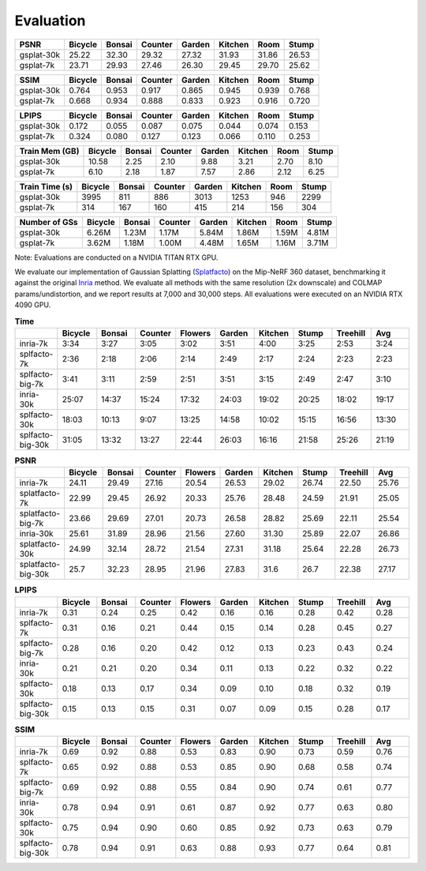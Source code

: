 Evaluation
===================================

+------------+---------+--------+---------+--------+---------+-------+-------+
| PSNR       | Bicycle | Bonsai | Counter | Garden | Kitchen |  Room | Stump |
+============+=========+========+=========+========+=========+=======+=======+
| gsplat-30k |   25.22 |  32.30 |   29.32 |  27.32 |   31.93 | 31.86 | 26.53 |
+------------+---------+--------+---------+--------+---------+-------+-------+
| gsplat-7k  |   23.71 |  29.93 |   27.46 |  26.30 |   29.45 | 29.70 | 25.62 |
+------------+---------+--------+---------+--------+---------+-------+-------+

+------------+---------+--------+---------+--------+---------+-------+-------+
| SSIM       | Bicycle | Bonsai | Counter | Garden | Kitchen |  Room | Stump |
+============+=========+========+=========+========+=========+=======+=======+
| gsplat-30k | 0.764   | 0.953  | 0.917   | 0.865  | 0.945   | 0.939 | 0.768 |
+------------+---------+--------+---------+--------+---------+-------+-------+
| gsplat-7k  | 0.668   | 0.934  | 0.888   | 0.833  | 0.923   | 0.916 | 0.720 |
+------------+---------+--------+---------+--------+---------+-------+-------+

+------------+---------+--------+---------+--------+---------+-------+-------+
| LPIPS      | Bicycle | Bonsai | Counter | Garden | Kitchen |  Room | Stump |
+============+=========+========+=========+========+=========+=======+=======+
| gsplat-30k | 0.172   | 0.055  | 0.087   | 0.075  | 0.044   | 0.074 | 0.153 |
+------------+---------+--------+---------+--------+---------+-------+-------+
| gsplat-7k  | 0.324   | 0.080  | 0.127   | 0.123  | 0.066   | 0.110 | 0.253 |
+------------+---------+--------+---------+--------+---------+-------+-------+

+-----------------+---------+--------+---------+--------+---------+-------+-------+
| Train Mem (GB)  | Bicycle | Bonsai | Counter | Garden | Kitchen |  Room | Stump |
+=================+=========+========+=========+========+=========+=======+=======+
| gsplat-30k      |   10.58 |   2.25 |    2.10 |   9.88 |    3.21 |  2.70 |  8.10 |
+-----------------+---------+--------+---------+--------+---------+-------+-------+
| gsplat-7k       |    6.10 |   2.18 |    1.87 |   7.57 |    2.86 |  2.12 |  6.25 |
+-----------------+---------+--------+---------+--------+---------+-------+-------+

+-----------------+---------+--------+---------+--------+---------+-------+-------+
| Train Time (s)  | Bicycle | Bonsai | Counter | Garden | Kitchen |  Room | Stump |
+=================+=========+========+=========+========+=========+=======+=======+
| gsplat-30k      |   3995  |   811  |    886  |   3013 |    1253 |  946  |  2299 |
+-----------------+---------+--------+---------+--------+---------+-------+-------+
| gsplat-7k       |    314  |   167  |    160  |    415 |    214  |  156  |  304  |
+-----------------+---------+--------+---------+--------+---------+-------+-------+

+-----------------+---------+--------+---------+--------+---------+-------+-------+
| Number of GSs   | Bicycle | Bonsai | Counter | Garden | Kitchen |  Room | Stump |
+=================+=========+========+=========+========+=========+=======+=======+
| gsplat-30k      |   6.26M |  1.23M |   1.17M |  5.84M |   1.86M | 1.59M | 4.81M |
+-----------------+---------+--------+---------+--------+---------+-------+-------+
| gsplat-7k       |   3.62M |  1.18M |   1.00M |  4.48M |   1.65M | 1.16M | 3.71M |
+-----------------+---------+--------+---------+--------+---------+-------+-------+

Note: Evaluations are conducted on a NVIDIA TITAN RTX GPU.



We evaluate our implementation of Gaussian Splatting (`Splatfacto <https://github.com/nerfstudio-project/nerfstudio/tree/1d070f5625ab42d0a0dff1ad4c6cfb655aab6d3d>`_) 
on the Mip-NeRF 360 dataset, benchmarking it against the original `Inria <https://github.com/graphdeco-inria/gaussian-splatting/tree/2eee0e26d2d5fd00ec462df47752223952f6bf4e>`_ method. 
We evaluate all methods with the same resolution (2x downscale) and COLMAP params/undistortion, and we report results at 7,000 and 30,000 steps. All evaluations were executed on an NVIDIA RTX 4090 GPU.


.. list-table:: **Time**
   :widths: 10 10 10 10 10 10 10 10 10 10
   :header-rows: 1

   * - 
     - Bicycle
     - Bonsai
     - Counter
     - Flowers
     - Garden
     - Kitchen
     - Stump
     - Treehill
     - Avg
   * - inria-7k
     - 3:34
     - 3:27
     - 3:05
     - 3:02
     - 3:51
     - 4:00
     - 3:25
     - 2:53
     - 3:24
   * - splfacto-7k
     - 2:36
     - 2:18
     - 2:06
     - 2:14
     - 2:49
     - 2:17
     - 2:24
     - 2:23
     - 2:23
   * - splfacto-big-7k
     - 3:41
     - 3:11
     - 2:59
     - 2:51
     - 3:51
     - 3:15
     - 2:49
     - 2:47
     - 3:10
   * - inria-30k
     - 25:07
     - 14:37
     - 15:24
     - 17:32
     - 24:03
     - 19:02
     - 20:25
     - 18:02
     - 19:17
   * - splfacto-30k
     - 18:03
     - 10:13
     - 9:07
     - 13:25
     - 14:58
     - 10:02
     - 15:15
     - 16:56
     - 13:30
   * - splfacto-big-30k
     - 31:05
     - 13:32
     - 13:27
     - 22:44
     - 26:03
     - 16:16
     - 21:58
     - 25:26
     - 21:19

.. list-table:: **PSNR**
   :widths: 10 10 10 10 10 10 10 10 10 10
   :header-rows: 1

   * - 
     - Bicycle
     - Bonsai
     - Counter
     - Flowers
     - Garden
     - Kitchen
     - Stump
     - Treehill
     - Avg
   * - inria-7k
     - 24.11
     - 29.49
     - 27.16
     - 20.54
     - 26.53
     - 29.02
     - 26.74
     - 22.50
     - 25.76
   * - splatfacto-7k
     - 22.99
     - 29.45
     - 26.92
     - 20.33
     - 25.76
     - 28.48
     - 24.59
     - 21.91
     - 25.05
   * - splatfacto-big-7k
     - 23.66
     - 29.69
     - 27.01
     - 20.73
     - 26.58
     - 28.82
     - 25.69
     - 22.11
     - 25.54
   * - inria-30k
     - 25.61
     - 31.89
     - 28.96
     - 21.56
     - 27.60
     - 31.30
     - 25.89
     - 22.07
     - 26.86
   * - splatfacto-30k
     - 24.99
     - 32.14
     - 28.72
     - 21.54
     - 27.31
     - 31.18
     - 25.64
     - 22.28
     - 26.73
   * - splatfacto-big-30k
     - 25.7
     - 32.23
     - 28.95
     - 21.96
     - 27.83
     - 31.6
     - 26.7
     - 22.38
     - 27.17


.. list-table:: **LPIPS**
   :widths: 10 10 10 10 10 10 10 10 10 10
   :header-rows: 1

   * - 
     - Bicycle
     - Bonsai
     - Counter
     - Flowers
     - Garden
     - Kitchen
     - Stump
     - Treehill
     - Avg
   * - inria-7k
     - 0.31
     - 0.24
     - 0.25
     - 0.42
     - 0.16
     - 0.16
     - 0.28
     - 0.42
     - 0.28
   * - splfacto-7k
     - 0.31
     - 0.16
     - 0.21
     - 0.44
     - 0.15
     - 0.14
     - 0.28
     - 0.45
     - 0.27
   * - splfacto-big-7k
     - 0.28
     - 0.16
     - 0.20
     - 0.42
     - 0.12
     - 0.13
     - 0.23
     - 0.43
     - 0.24
   * - inria-30k
     - 0.21
     - 0.21
     - 0.20
     - 0.34
     - 0.11
     - 0.13
     - 0.22
     - 0.32
     - 0.22
   * - splfacto-30k
     - 0.18
     - 0.13
     - 0.17
     - 0.34
     - 0.09
     - 0.10
     - 0.18
     - 0.32
     - 0.19
   * - splfacto-big-30k
     - 0.15
     - 0.13
     - 0.15
     - 0.31
     - 0.07
     - 0.09
     - 0.15
     - 0.28
     - 0.17

.. list-table:: **SSIM**
   :widths: 10 10 10 10 10 10 10 10 10 10
   :header-rows: 1

   * - 
     - Bicycle
     - Bonsai
     - Counter
     - Flowers
     - Garden
     - Kitchen
     - Stump
     - Treehill
     - Avg
   * - inria-7k
     - 0.69
     - 0.92
     - 0.88
     - 0.53
     - 0.83
     - 0.90
     - 0.73
     - 0.59
     - 0.76
   * - splfacto-7k
     - 0.65
     - 0.92
     - 0.88
     - 0.53
     - 0.85
     - 0.90
     - 0.68
     - 0.58
     - 0.74
   * - splfacto-big-7k
     - 0.69
     - 0.92
     - 0.88
     - 0.55
     - 0.84
     - 0.90
     - 0.74
     - 0.61
     - 0.77
   * - inria-30k
     - 0.78
     - 0.94
     - 0.91
     - 0.61
     - 0.87
     - 0.92
     - 0.77
     - 0.63
     - 0.80
   * - splfacto-30k
     - 0.75
     - 0.94
     - 0.90
     - 0.60
     - 0.85
     - 0.92
     - 0.73
     - 0.63
     - 0.79
   * - splfacto-big-30k
     - 0.78
     - 0.94
     - 0.91
     - 0.63
     - 0.88
     - 0.93
     - 0.77
     - 0.64
     - 0.81
